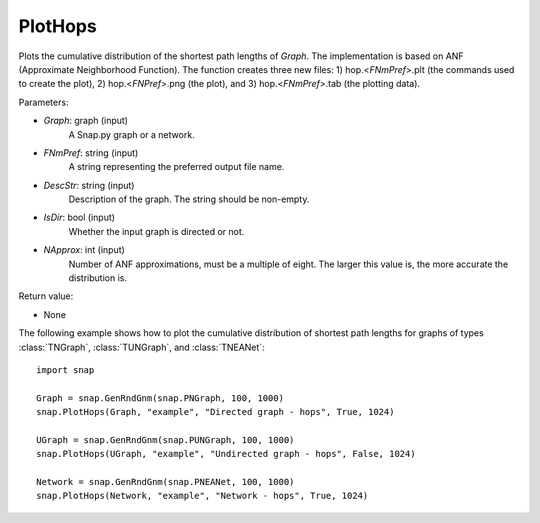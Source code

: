 PlotHops
''''''''

.. function:: PlotHops(Graph, FNmPref, DescStr, IsDir=False, NApprox=32)

Plots the cumulative distribution of the shortest path lengths of *Graph*. The implementation is based on ANF (Approximate Neighborhood Function). The function creates three new files: 1) hop.<*FNmPref*>.plt (the commands used to create the plot), 2) hop.<*FNPref*>.png (the plot), and 3) hop.<*FNmPref*>.tab (the plotting data).

Parameters:

- *Graph*: graph (input)
    A Snap.py graph or a network.

- *FNmPref*: string (input)
    A string representing the preferred output file name.

- *DescStr*: string (input)
    Description of the graph. The string should be non-empty.

- *IsDir*: bool (input)
    Whether the input graph is directed or not.

- *NApprox*: int (input)
    Number of ANF approximations, must be a multiple of eight. The larger this value is, the more accurate the distribution is.

Return value:

- None


The following example shows how to plot the cumulative distribution of shortest path lengths for graphs of types :class:`TNGraph`, :class:`TUNGraph`, and :class:`TNEANet`::

    import snap

    Graph = snap.GenRndGnm(snap.PNGraph, 100, 1000)
    snap.PlotHops(Graph, "example", "Directed graph - hops", True, 1024)

    UGraph = snap.GenRndGnm(snap.PUNGraph, 100, 1000)
    snap.PlotHops(UGraph, "example", "Undirected graph - hops", False, 1024)

    Network = snap.GenRndGnm(snap.PNEANet, 100, 1000)
    snap.PlotHops(Network, "example", "Network - hops", True, 1024)